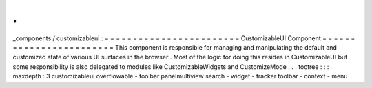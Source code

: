 .
.
_components
/
customizableui
:
=
=
=
=
=
=
=
=
=
=
=
=
=
=
=
=
=
=
=
=
=
=
=
=
CustomizableUI
Component
=
=
=
=
=
=
=
=
=
=
=
=
=
=
=
=
=
=
=
=
=
=
=
=
This
component
is
responsible
for
managing
and
manipulating
the
default
and
customized
state
of
various
UI
surfaces
in
the
browser
.
Most
of
the
logic
for
doing
this
resides
in
CustomizableUI
but
some
responsibility
is
also
delegated
to
modules
like
CustomizableWidgets
and
CustomizeMode
.
.
.
toctree
:
:
:
maxdepth
:
3
customizableui
overflowable
-
toolbar
panelmultiview
search
-
widget
-
tracker
toolbar
-
context
-
menu

